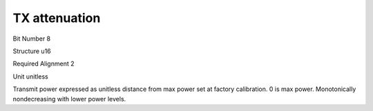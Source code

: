 TX attenuation
==============

Bit Number  8

Structure  u16

Required Alignment  2

Unit  unitless

Transmit power expressed as unitless distance from max power set at factory calibration.  0 is max power. Monotonically nondecreasing with lower power levels.

